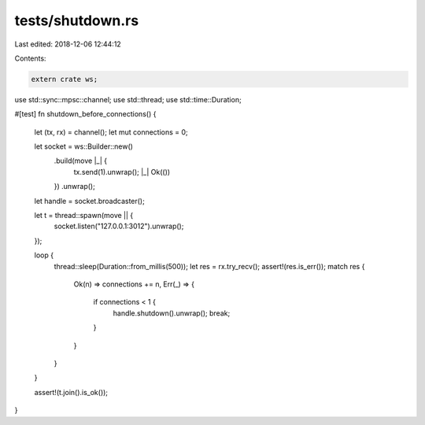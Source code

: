 tests/shutdown.rs
=================

Last edited: 2018-12-06 12:44:12

Contents:

.. code-block:: rs

    extern crate ws;

use std::sync::mpsc::channel;
use std::thread;
use std::time::Duration;

#[test]
fn shutdown_before_connections() {
    let (tx, rx) = channel();
    let mut connections = 0;

    let socket = ws::Builder::new()
        .build(move |_| {
            tx.send(1).unwrap();
            |_| Ok(())
        })
        .unwrap();

    let handle = socket.broadcaster();

    let t = thread::spawn(move || {
        socket.listen("127.0.0.1:3012").unwrap();
    });

    loop {
        thread::sleep(Duration::from_millis(500));
        let res = rx.try_recv();
        assert!(res.is_err());
        match res {
            Ok(n) => connections += n,
            Err(_) => {
                if connections < 1 {
                    handle.shutdown().unwrap();
                    break;
                }
            }
        }
    }

    assert!(t.join().is_ok());
}


